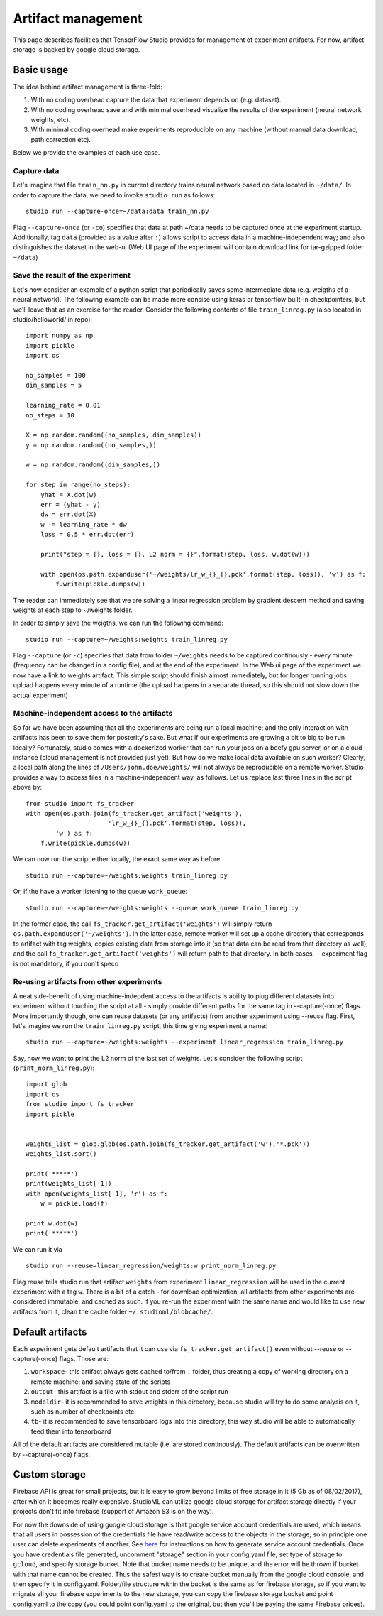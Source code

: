 Artifact management
===================

This page describes facilities that TensorFlow Studio provides for
management of experiment artifacts. For now, artifact storage is backed
by google cloud storage.

Basic usage
-----------

The idea behind artifact management is three-fold: 

1. With no coding overhead capture the data that experiment depends on (e.g. dataset). 

2. With no coding overhead save and with minimal overhead visualize the results of the experiment (neural network weights, etc). 

3. With minimal coding overhead make experiments reproducible on any machine (without manual data download, path correction etc).

Below we provide the examples of each use case.

Capture data
~~~~~~~~~~~~

Let's imagine that file ``train_nn.py`` in current directory trains
neural network based on data located in ``~/data/``. In order to capture
the data, we need to invoke ``studio run`` as follows:

::

    studio run --capture-once=~/data:data train_nn.py

Flag ``--capture-once`` (or ``-co``) specifies that data at path ~/data
needs to be captured once at the experiment startup. Additionally, tag
``data`` (provided as a value after ``:``) allows script to access data
in a machine-independent way; and also distinguishes the dataset in the
web-ui (Web UI page of the experiment will contain download link for
tar-gzipped folder ``~/data``)

Save the result of the experiment
~~~~~~~~~~~~~~~~~~~~~~~~~~~~~~~~~

Let's now consider an example of a python script that periodically saves
some intermediate data (e.g. weigths of a neural network). The following
example can be made more consise using keras or tensorflow built-in
checkpointers, but we'll leave that as an exercise for the reader.
Consider the following contents of file ``train_linreg.py`` (also
located in studio/helloworld/ in repo):

::

    import numpy as np
    import pickle
    import os

    no_samples = 100
    dim_samples = 5

    learning_rate = 0.01
    no_steps = 10

    X = np.random.random((no_samples, dim_samples))
    y = np.random.random((no_samples,))

    w = np.random.random((dim_samples,))

    for step in range(no_steps):
        yhat = X.dot(w)
        err = (yhat - y)
        dw = err.dot(X)
        w -= learning_rate * dw  
        loss = 0.5 * err.dot(err)
        
        print("step = {}, loss = {}, L2 norm = {}".format(step, loss, w.dot(w)))

        with open(os.path.expanduser('~/weights/lr_w_{}_{}.pck'.format(step, loss)), 'w') as f:
            f.write(pickle.dumps(w))
      

The reader can immediately see that we are solving a linear regression
problem by gradient descent method and saving weights at each step to
~/weights folder.

In order to simply save the weigths, we can run the following command:

::

    studio run --capture=~/weights:weights train_linreg.py 

Flag ``--capture`` (or ``-c``) specifies that data from folder
``~/weights`` needs to be captured continously - every minute (frequency
can be changed in a config file), and at the end of the experiment. In
the Web ui page of the experiment we now have a link to weights
artifact. This simple script should finish almost immediately, but for
longer running jobs upload happens every minute of a runtime (the upload
happens in a separate thread, so this should not slow down the actual
experiment)

Machine-independent access to the artifacts
~~~~~~~~~~~~~~~~~~~~~~~~~~~~~~~~~~~~~~~~~~~

So far we have been assuming that all the experiments are being run a
local machine; and the only interaction with artifacts has been to save
them for posterity's sake. But what if our experiments are growing a bit
to big to be run locally? Fortunately, studio comes with a dockerized
worker that can run your jobs on a beefy gpu server, or on a cloud
instance (cloud management is not provided just yet). But how do we make
local data available on such worker? Clearly, a local path along the
lines of ``/Users/john.doe/weights/`` will not always be reproducible on
a remote worker. Studio provides a way to access files in a
machine-independent way, as follows. Let us replace last three lines in
the script above by:

::

    from studio import fs_tracker 
    with open(os.path.join(fs_tracker.get_artifact('weights'), 
                          'lr_w_{}_{}.pck'.format(step, loss)),
            'w') as f:
        f.write(pickle.dumps(w))

We can now run the script either locally, the exact same way as before:

::

    studio run --capture=~/weights:weights train_linreg.py 

Or, if the have a worker listening to the queue ``work_queue``:

::

    studio run --capture=~/weights:weights --queue work_queue train_linreg.py

In the former case, the call ``fs_tracker.get_artifact('weights')`` will
simply return ``os.path.expanduser('~/weights')``. In the latter case,
remote worker will set up a cache directory that corresponds to artifact
with tag weights, copies existing data from storage into it (so that
data can be read from that directory as well), and the call
``fs_tracker.get_artifact('weights')`` will return path to that
directory. In both cases, --experiment flag is not mandatory, if you
don't speco

Re-using artifacts from other experiments
~~~~~~~~~~~~~~~~~~~~~~~~~~~~~~~~~~~~~~~~~

A neat side-benefit of using machine-indepdent access to the artifacts
is ability to plug different datasets into experiment without touching
the script at all - simply provide different paths for the same tag in
--capture(-once) flags. More importantly though, one can reuse datasets
(or any artifacts) from another experiment using --reuse flag. First,
let's imagine we run the ``train_linreg.py`` script, this time giving
experiment a name:

::

    studio run --capture=~/weights:weights --experiment linear_regression train_linreg.py 

Say, now we want to print the L2 norm of the last set of weights. Let's
consider the following script (``print_norm_linreg.py``):

::

    import glob
    import os
    from studio import fs_tracker 
    import pickle


    weights_list = glob.glob(os.path.join(fs_tracker.get_artifact('w'),'*.pck'))
    weights_list.sort()

    print('*****')
    print(weights_list[-1])
    with open(weights_list[-1], 'r') as f:
        w = pickle.load(f)

    print w.dot(w)
    print('*****')

We can run it via

::

    studio run --reuse=linear_regression/weights:w print_norm_linreg.py

Flag reuse tells studio run that artifact ``weights`` from experiment
``linear_regression`` will be used in the current experiment with a tag
``w``. There is a bit of a catch - for download optimization, all
artifacts from other experiments are considered immutable, and cached as
such. If you re-run the experiment with the same name and would like to
use new artifacts from it, clean the cache folder
``~/.studioml/blobcache/``.

Default artifacts
-----------------

Each experiment gets default artifacts that it can use via
``fs_tracker.get_artifact()`` even without --reuse or --capture(-once)
flags. Those are:

1. ``workspace``- this artifact always gets cached to/from ``.`` folder, thus creating a copy of working directory on a remote machine; and saving state of the scripts

#. ``output``- this artifact is a file with stdout and stderr of the script run

#. ``modeldir``- it is recommended to save weights in this directory, because studio will try to do some analysis on it, such as number of checkpoints etc.

#. ``tb``- it is recommended to save tensorboard logs into this directory, this way studio will be able to automatically feed them into tensorboard

All of the default artifacts are considered mutable (i.e. are stored
continously). The default artifacts can be overwritten by
--capture(-once) flags.

Custom storage
--------------

Firebase API is great for small projects, but it is easy to grow beyond
limits of free storage in it (5 Gb as of 08/02/2017), after which it
becomes really expensive. StudioML can utilize google cloud
storage for artifact storage directly if your projects don't fit into
firebase (support of Amazon S3 is on the way). 

For now the downside of using google cloud storage is that google service account credentials
are used, which means that all users in possession of the credentials
file have read/write access to the objects in the storage, so in
principle one user can delete experiments of another. See
`here <gcloud_setup.md>`__ for instructions on how to generate service
account credentials. Once you have credentials file generated, uncomment
"storage" section in your config.yaml file, set type of storage to
``gcloud``, and specify storage bucket. Note that bucket name needs to
be unique, and the error will be thrown if bucket with that name cannot
be created. Thus the safest way is to create bucket manually from the
google cloud console, and then specify it in config.yaml. Folder/file
structure within the bucket is the same as for firebase storage, so if
you want to migrate all your firebase experiments to the new storage,
you can copy the firebase storage bucket and point config.yaml to the
copy (you could point config.yaml to the original, but then you'll be
paying the same Firebase prices).
